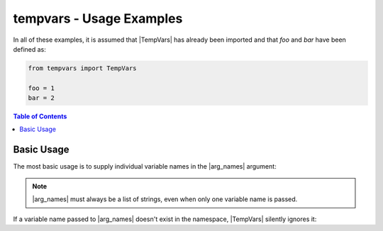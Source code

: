 .. Usage info main page for tempvars

tempvars - Usage Examples
=========================

In all of these examples, it is assumed that |TempVars|
has already been imported and that `foo` and `bar` have
been defined as:

.. code:: python

    from tempvars import TempVars

    foo = 1
    bar = 2

.. _usage_toc:

.. contents:: Table of Contents
    :local:
    :backlinks: top



.. _usage_basic:

Basic Usage
-----------

The most basic usage is to supply individual variable names in the
|arg_names| argument:

.. doctest::

    >>> with TempVars(names=['foo', 'bar']):
    ...     print('foo' in dir())
    ...     print('bar' in dir())
    ...
    False
    False
    >>> print(foo + bar)
    3

.. note::

    |arg_names| must always be a list of strings, even when
    only one variable name is passed.

If a variable name passed to |arg_names| doesn't exist in the namespace,
|TempVars| silently ignores it:

.. doctest::

    >>> with TempVars(names=['bar']):
    ...    print('foo' in dir())
    ...    print('bar' in dir())
    ...    print(2 * foo)
    ...
    True
    False
    2
    >>> print(2 * foo + bar)
    4


 * `starts` and `ends`
 * binding to `tv`
 * `stored_nsvars` (simple assignment, not copy!)
 * `retained_tempvars`
 * how `names` populates
 * `passed_names` holding only the original stuff
 * Nested contexts
